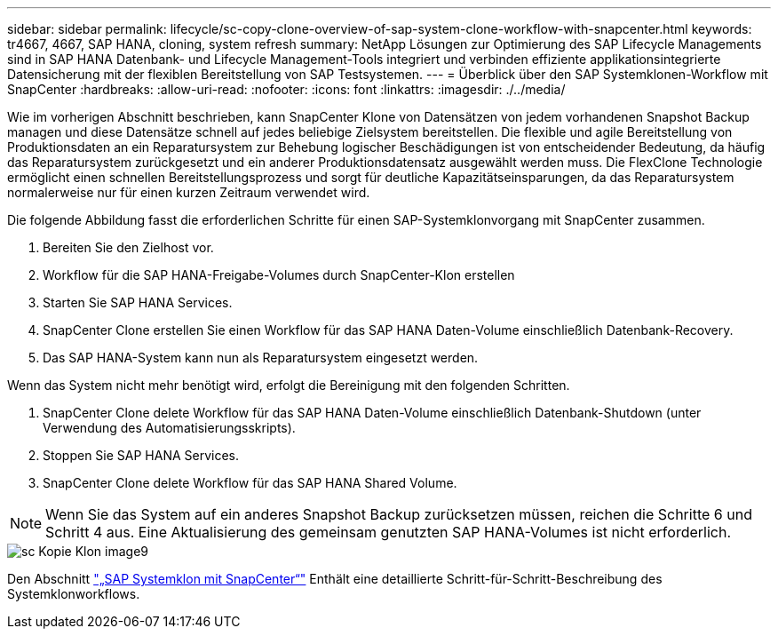 ---
sidebar: sidebar 
permalink: lifecycle/sc-copy-clone-overview-of-sap-system-clone-workflow-with-snapcenter.html 
keywords: tr4667, 4667, SAP HANA, cloning, system refresh 
summary: NetApp Lösungen zur Optimierung des SAP Lifecycle Managements sind in SAP HANA Datenbank- und Lifecycle Management-Tools integriert und verbinden effiziente applikationsintegrierte Datensicherung mit der flexiblen Bereitstellung von SAP Testsystemen. 
---
= Überblick über den SAP Systemklonen-Workflow mit SnapCenter
:hardbreaks:
:allow-uri-read: 
:nofooter: 
:icons: font
:linkattrs: 
:imagesdir: ./../media/


Wie im vorherigen Abschnitt beschrieben, kann SnapCenter Klone von Datensätzen von jedem vorhandenen Snapshot Backup managen und diese Datensätze schnell auf jedes beliebige Zielsystem bereitstellen. Die flexible und agile Bereitstellung von Produktionsdaten an ein Reparatursystem zur Behebung logischer Beschädigungen ist von entscheidender Bedeutung, da häufig das Reparatursystem zurückgesetzt und ein anderer Produktionsdatensatz ausgewählt werden muss. Die FlexClone Technologie ermöglicht einen schnellen Bereitstellungsprozess und sorgt für deutliche Kapazitätseinsparungen, da das Reparatursystem normalerweise nur für einen kurzen Zeitraum verwendet wird.

Die folgende Abbildung fasst die erforderlichen Schritte für einen SAP-Systemklonvorgang mit SnapCenter zusammen.

. Bereiten Sie den Zielhost vor.
. Workflow für die SAP HANA-Freigabe-Volumes durch SnapCenter-Klon erstellen
. Starten Sie SAP HANA Services.
. SnapCenter Clone erstellen Sie einen Workflow für das SAP HANA Daten-Volume einschließlich Datenbank-Recovery.
. Das SAP HANA-System kann nun als Reparatursystem eingesetzt werden.


Wenn das System nicht mehr benötigt wird, erfolgt die Bereinigung mit den folgenden Schritten.

. SnapCenter Clone delete Workflow für das SAP HANA Daten-Volume einschließlich Datenbank-Shutdown (unter Verwendung des Automatisierungsskripts).
. Stoppen Sie SAP HANA Services.
. SnapCenter Clone delete Workflow für das SAP HANA Shared Volume.



NOTE: Wenn Sie das System auf ein anderes Snapshot Backup zurücksetzen müssen, reichen die Schritte 6 und Schritt 4 aus. Eine Aktualisierung des gemeinsam genutzten SAP HANA-Volumes ist nicht erforderlich.

image::sc-copy-clone-image9.png[sc Kopie Klon image9]

Den Abschnitt link:sc-copy-clone-sap-system-clone-with-snapcenter.html["„SAP Systemklon mit SnapCenter“"] Enthält eine detaillierte Schritt-für-Schritt-Beschreibung des Systemklonworkflows.
